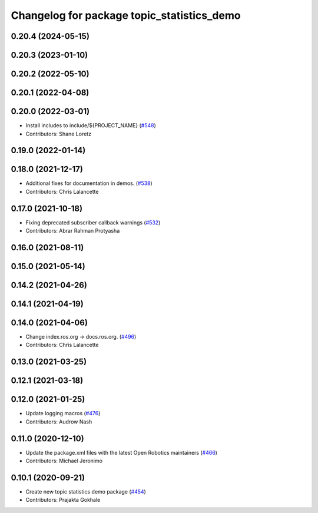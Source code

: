 ^^^^^^^^^^^^^^^^^^^^^^^^^^^^^^^^^^^^^^^^^^^
Changelog for package topic_statistics_demo
^^^^^^^^^^^^^^^^^^^^^^^^^^^^^^^^^^^^^^^^^^^

0.20.4 (2024-05-15)
-------------------

0.20.3 (2023-01-10)
-------------------

0.20.2 (2022-05-10)
-------------------

0.20.1 (2022-04-08)
-------------------

0.20.0 (2022-03-01)
-------------------
* Install includes to include/${PROJECT_NAME} (`#548 <https://github.com/ros2/demos/issues/548>`_)
* Contributors: Shane Loretz

0.19.0 (2022-01-14)
-------------------

0.18.0 (2021-12-17)
-------------------
* Additional fixes for documentation in demos. (`#538 <https://github.com/ros2/demos/issues/538>`_)
* Contributors: Chris Lalancette

0.17.0 (2021-10-18)
-------------------
* Fixing deprecated subscriber callback warnings (`#532 <https://github.com/ros2/demos/issues/532>`_)
* Contributors: Abrar Rahman Protyasha

0.16.0 (2021-08-11)
-------------------

0.15.0 (2021-05-14)
-------------------

0.14.2 (2021-04-26)
-------------------

0.14.1 (2021-04-19)
-------------------

0.14.0 (2021-04-06)
-------------------
* Change index.ros.org -> docs.ros.org. (`#496 <https://github.com/ros2/demos/issues/496>`_)
* Contributors: Chris Lalancette

0.13.0 (2021-03-25)
-------------------

0.12.1 (2021-03-18)
-------------------

0.12.0 (2021-01-25)
-------------------
* Update logging macros (`#476 <https://github.com/ros2/demos/issues/476>`_)
* Contributors: Audrow Nash

0.11.0 (2020-12-10)
-------------------
* Update the package.xml files with the latest Open Robotics maintainers (`#466 <https://github.com/ros2/demos/issues/466>`_)
* Contributors: Michael Jeronimo

0.10.1 (2020-09-21)
-------------------
* Create new topic statistics demo package (`#454 <https://github.com/ros2/demos/issues/454>`_)
* Contributors: Prajakta Gokhale

